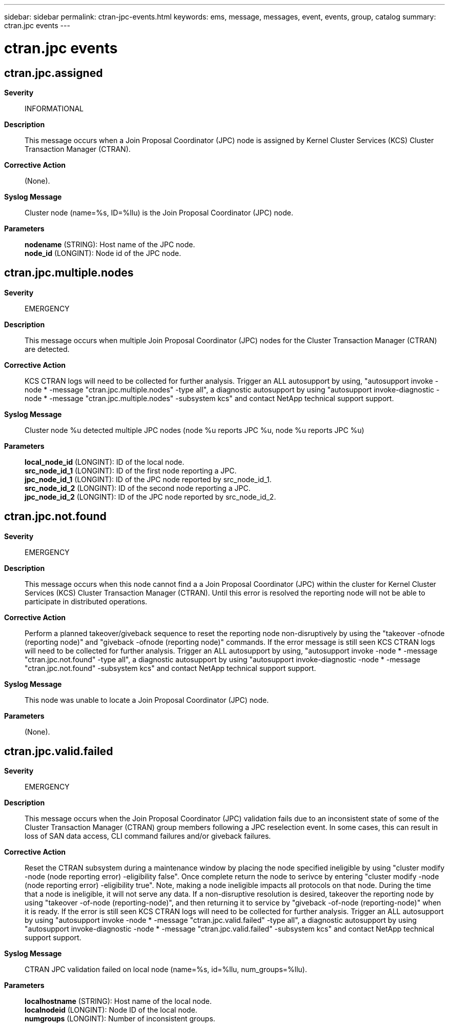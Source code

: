 ---
sidebar: sidebar
permalink: ctran-jpc-events.html
keywords: ems, message, messages, event, events, group, catalog
summary: ctran.jpc events
---

= ctran.jpc events
:toclevels: 1
:hardbreaks:
:nofooter:
:icons: font
:linkattrs:
:imagesdir: ./media/

== ctran.jpc.assigned
*Severity*::
INFORMATIONAL
*Description*::
This message occurs when a Join Proposal Coordinator (JPC) node is assigned by Kernel Cluster Services (KCS) Cluster Transaction Manager (CTRAN).
*Corrective Action*::
(None).
*Syslog Message*::
Cluster node (name=%s, ID=%llu) is the Join Proposal Coordinator (JPC) node.
*Parameters*::
*nodename* (STRING): Host name of the JPC node.
*node_id* (LONGINT): Node id of the JPC node.

== ctran.jpc.multiple.nodes
*Severity*::
EMERGENCY
*Description*::
This message occurs when multiple Join Proposal Coordinator (JPC) nodes for the Cluster Transaction Manager (CTRAN) are detected.
*Corrective Action*::
KCS CTRAN logs will need to be collected for further analysis. Trigger an ALL autosupport by using, "autosupport invoke -node * -message "ctran.jpc.multiple.nodes" -type all", a diagnostic autosupport by using "autosupport invoke-diagnostic -node * -message "ctran.jpc.multiple.nodes" -subsystem kcs" and contact NetApp technical support support.
*Syslog Message*::
Cluster node %u detected multiple JPC nodes (node %u reports JPC %u, node %u reports JPC %u)
*Parameters*::
*local_node_id* (LONGINT): ID of the local node.
*src_node_id_1* (LONGINT): ID of the first node reporting a JPC.
*jpc_node_id_1* (LONGINT): ID of the JPC node reported by src_node_id_1.
*src_node_id_2* (LONGINT): ID of the second node reporting a JPC.
*jpc_node_id_2* (LONGINT): ID of the JPC node reported by src_node_id_2.

== ctran.jpc.not.found
*Severity*::
EMERGENCY
*Description*::
This message occurs when this node cannot find a a Join Proposal Coordinator (JPC) within the cluster for Kernel Cluster Services (KCS) Cluster Transaction Manager (CTRAN). Until this error is resolved the reporting node will not be able to participate in distributed operations.
*Corrective Action*::
Perform a planned takeover/giveback sequence to reset the reporting node non-disruptively by using the "takeover -ofnode (reporting node)" and "giveback -ofnode (reporting node)" commands. If the error message is still seen KCS CTRAN logs will need to be collected for further analysis. Trigger an ALL autosupport by using, "autosupport invoke -node * -message "ctran.jpc.not.found" -type all", a diagnostic autosupport by using "autosupport invoke-diagnostic -node * -message "ctran.jpc.not.found" -subsystem kcs" and contact NetApp technical support support.
*Syslog Message*::
This node was unable to locate a Join Proposal Coordinator (JPC) node.
*Parameters*::
(None).

== ctran.jpc.valid.failed
*Severity*::
EMERGENCY
*Description*::
This message occurs when the Join Proposal Coordinator (JPC) validation fails due to an inconsistent state of some of the Cluster Transaction Manager (CTRAN) group members following a JPC reselection event. In some cases, this can result in loss of SAN data access, CLI command failures and/or giveback failures.
*Corrective Action*::
Reset the CTRAN subsystem during a maintenance window by placing the node specified ineligible by using "cluster modify -node (node reporting error) -eligibility false". Once complete return the node to serivce by entering "cluster modify -node (node reporting error) -eligibility true". Note, making a node ineligible impacts all protocols on that node. During the time that a node is ineligible, it will not serve any data. If a non-disruptive resolution is desired, takeover the reporting node by using "takeover -of-node (reporting-node)", and then returning it to service by "giveback -of-node (reporting-node)" when it is ready. If the error is still seen KCS CTRAN logs will need to be collected for further analysis. Trigger an ALL autosupport by using "autosupport invoke -node * -message "ctran.jpc.valid.failed" -type all", a diagnostic autosupport by using "autosupport invoke-diagnostic -node * -message "ctran.jpc.valid.failed" -subsystem kcs" and contact NetApp technical support support.
*Syslog Message*::
CTRAN JPC validation failed on local node (name=%s, id=%llu, num_groups=%llu).
*Parameters*::
*localhostname* (STRING): Host name of the local node.
*localnodeid* (LONGINT): Node ID of the local node.
*numgroups* (LONGINT): Number of inconsistent groups.
